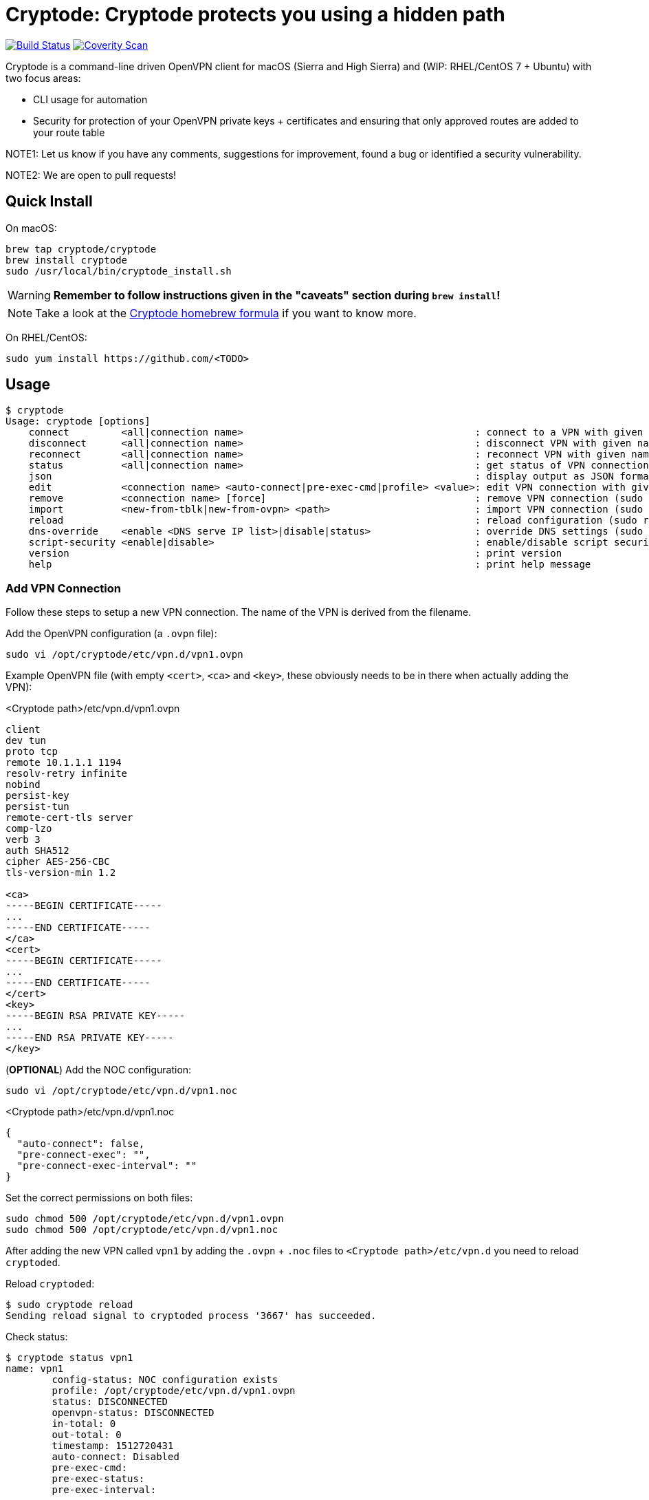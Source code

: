= Cryptode: Cryptode protects you using a hidden path

image:https://travis-ci.org/cryptode/cryptode.svg?branch=master["Build Status", link="https://travis-ci.org/cryptode/cryptode"]
image:https://img.shields.io/coverity/scan/13269.svg["Coverity Scan", link="https://scan.coverity.com/projects/cryptode-cryptode"]


Cryptode is a command-line driven OpenVPN client for macOS (Sierra and High
Sierra) and (WIP: RHEL/CentOS 7 + Ubuntu) with two focus areas:

* CLI usage for automation
* Security for protection of your OpenVPN private keys + certificates
  and ensuring that only approved routes are added to your route table

NOTE1: Let us know if you have any comments, suggestions for improvement,
found a bug or identified a security vulnerability.

NOTE2: We are open to pull requests!


== Quick Install

On macOS:

[source,sh]
----
brew tap cryptode/cryptode
brew install cryptode
sudo /usr/local/bin/cryptode_install.sh
----

WARNING: **Remember to follow instructions given in the "caveats" section during `brew install`!**

NOTE: Take a look at the https://github.com/cryptode/homebrew-cryptode[Cryptode
  homebrew formula] if you want to know more.


On RHEL/CentOS:

[source,sh]
----
sudo yum install https://github.com/<TODO>
----


== Usage

[source,console]
----
$ cryptode
Usage: cryptode [options]
    connect         <all|connection name>                                        : connect to a VPN with given name (default:all)
    disconnect      <all|connection name>                                        : disconnect VPN with given name (default:all)
    reconnect       <all|connection name>                                        : reconnect VPN with given name (default:all)
    status          <all|connection name>                                        : get status of VPN connection with given name (default:all)
    json                                                                         : display output as JSON format
    edit            <connection name> <auto-connect|pre-exec-cmd|profile> <value>: edit VPN connection with given name
    remove          <connection name> [force]                                    : remove VPN connection (sudo required)
    import          <new-from-tblk|new-from-ovpn> <path>                         : import VPN connection (sudo required)
    reload                                                                       : reload configuration (sudo required)
    dns-override    <enable <DNS serve IP list>|disable|status>                  : override DNS settings (sudo required)
    script-security <enable|disable>                                             : enable/disable script security
    version                                                                      : print version
    help                                                                         : print help message
----

=== Add VPN Connection

Follow these steps to setup a new VPN connection. The name of the VPN
is derived from the filename.

Add the OpenVPN configuration (a `.ovpn` file):

[source,sh]
----
sudo vi /opt/cryptode/etc/vpn.d/vpn1.ovpn
----

Example OpenVPN file (with empty `<cert>`, `<ca>` and `<key>`, these
obviously needs to be in there when actually adding the VPN):

.<Cryptode path>/etc/vpn.d/vpn1.ovpn
[source]
----
client
dev tun
proto tcp
remote 10.1.1.1 1194
resolv-retry infinite
nobind
persist-key
persist-tun
remote-cert-tls server
comp-lzo
verb 3
auth SHA512
cipher AES-256-CBC
tls-version-min 1.2

<ca>
-----BEGIN CERTIFICATE-----
...
-----END CERTIFICATE-----
</ca>
<cert>
-----BEGIN CERTIFICATE-----
...
-----END CERTIFICATE-----
</cert>
<key>
-----BEGIN RSA PRIVATE KEY-----
...
-----END RSA PRIVATE KEY-----
</key>
----


(**OPTIONAL**) Add the NOC configuration:

[source,sh]
----
sudo vi /opt/cryptode/etc/vpn.d/vpn1.noc
----

.<Cryptode path>/etc/vpn.d/vpn1.noc
[source]
----
{
  "auto-connect": false,
  "pre-connect-exec": "",
  "pre-connect-exec-interval": ""
}
----

Set the correct permissions on both files:

[source,sh]
----
sudo chmod 500 /opt/cryptode/etc/vpn.d/vpn1.ovpn
sudo chmod 500 /opt/cryptode/etc/vpn.d/vpn1.noc
----

After adding the new VPN called `vpn1` by adding the `.ovpn` + `.noc` files
to `<Cryptode path>/etc/vpn.d` you need to reload `cryptoded`.

Reload `cryptoded`:

[source,console]
----
$ sudo cryptode reload
Sending reload signal to cryptoded process '3667' has succeeded.
----

Check status:

[source,console]
----
$ cryptode status vpn1
name: vpn1
	config-status: NOC configuration exists
	profile: /opt/cryptode/etc/vpn.d/vpn1.ovpn
	status: DISCONNECTED
	openvpn-status: DISCONNECTED
	in-total: 0
	out-total: 0
	timestamp: 1512720431
	auto-connect: Disabled
	pre-exec-cmd:
	pre-exec-status:
	pre-exec-interval:

----


=== Connect A VPN Connection

[source,console]
----
$ cryptode connect vpn1
name: vpn1
	config-status: NOC configuration exists
	profile: /opt/cryptode/etc/vpn.d/vpn1.ovpn
	status: CONNECTING
	openvpn-status: DISCONNECTED
	in-total: 0
	out-total: 0
	timestamp: 1512720713
	auto-connect: Disabled
	pre-exec-cmd:
	pre-exec-status:
	pre-exec-interval:

$ cryptode status vpn1
name: vpn1
	config-status: NOC configuration exists
	profile: /opt/cryptode/etc/vpn.d/vpn1.ovpn
	status: CONNECTED
	openvpn-status: CONNECTED
	in-total: 2293
	out-total: 2419
	connected-time: 1512720716
	in-current: 2293
	out-current: 2419
	timestamp: 1512720719
	auto-connect: Disabled
	pre-exec-cmd:
	pre-exec-status:
	pre-exec-interval:

----


=== Check Status Of A VPN Connection

[source,console]
----
$ cryptode status vpn1
name: vpn1
	config-status: NOC configuration exists
	profile: /opt/cryptode/etc/vpn.d/vpn1.ovpn
	status: CONNECTED
	openvpn-status: CONNECTED
	in-total: 3036
	out-total: 3153
	connected-time: 1512720716
	in-current: 3036
	out-current: 3153
	timestamp: 1512720769
	auto-connect: Disabled
	pre-exec-cmd:
	pre-exec-status:
	pre-exec-interval:

----


=== Disconnect A VPN Connection

[source,console]
----
$ cryptode disconnect vpn1
name: vpn1
	config-status: NOC configuration exists
	profile: /opt/cryptode/etc/vpn.d/vpn1.ovpn
	status: DISCONNECTING
	openvpn-status: CONNECTED
	in-total: 3226
	out-total: 3358
	timestamp: 1512720820
	auto-connect: Disabled
	pre-exec-cmd:
	pre-exec-status:
	pre-exec-interval:

$ cryptode status vpn1
name: vpn1
	config-status: NOC configuration exists
	profile: /opt/cryptode/etc/vpn.d/vpn1.ovpn
	status: DISCONNECTED
	openvpn-status: DISCONNECTED
	in-total: 3226
	out-total: 3358
	timestamp: 1512720824
	auto-connect: Disabled
	pre-exec-cmd:
	pre-exec-status:
	pre-exec-interval:

----


== Structure

Cryptode has the following structure:

* `<Cryptode path>/bin/cryptoded`: the daemon that is responsible for starting and
  stopping VPN connections
* `<Cryptode path>/bin/cryptode`: the client that is used to make `cryptoded`
  connect/disconnect to VPNs
* `<Cryptode path>/etc/cryptoded.conf`: the main configuration file for `cryptoded`
* `<Cryptode path>/etc/vpn.d`: the directory in which `.ovpn` and `.noc` files are
  stored
* `/var/run/cryptoded`: the socket that `cryptode` uses to communicate with `cryptoded`
* `/var/log/cryptoded/cryptoded.log`: the log file from `cryptoded`, use this for
  troubleshooting

Mandatory VPN configuration files:

* `<Cryptode path>/etc/vpn.d/<vpn>.ovpn`: the OpenVPN file that contains the
  configuration of the VPN, private key, client certificate and CA
  certificate

Optional VPN configuration files:

* `<Cryptode path>/etc/vpn.d/<vpn>.noc`: the `cryptoded` configuration of this
  particular VPN

VPN log files:

* `/var/log/cryptoded/<vpn>.ovpn.log`: VPN log file


=== Platform Specific Paths and Dependencies: macOS

Cryptode path::
  `/opt/cryptode`

`launchd` `cryptoded` plist::
  `/Library/LaunchDaemons/com.ribose.cryptoded.plist`

Dependencies:

* `/opt/openvpn/sbin/openvpn`: a copy of the OpenVPN executable that is
  owned by `root`


=== Platform Specific Paths and Dependencies: RHEL/CentOS

Cryptode path::
  `/usr/local`

`systemd` unit file::
  `/lib/systemd/system/cryptoded.service`

Dependencies:

* `/usr/sbin/openvpn`: the location of the OpenVPN executable as installed via `yum`


== Configuration

Cryptode has HCL-based configuration format which is parsed by https://github.com/riboseinc/libnereon[libnereon]

=== Global Configuration

The `<Cryptode path>/etc/cryptoded.conf` configuration file looks like this on macOS:

.<Cryptode path>/etc/cryptoded.conf
[source]
----
global {
  user_id = 501
  restrict_socket = true
  log_directory = "/var/log/cryptoded"
  vpn_config_paths = "/opt/cryptode/etc/vpn.d"
}

openvpn {
  sbin_path = "/opt/openvpn/sbin/openvpn"
  root_check = true
  enable_updown_scripts = false
}
----


`openvpn_bin`::
  the location of the OpenVPN executable. Since this executable will run
  as `uid 0` it is important to place this executable in a directory not
  writable by unprivileged users.
+
NOTE: On macOS OpenVPN will be most likely installed by `brew` in
  `/usr/local/sbin` and for security purposes therefore must be copied
  to `/opt/openvpn/sbin`. If you wish to have `cryptoded` use the OpenVPN
  executable in `/usr/local/sbin` then you can, **but this is not
  advised as a local attacker typically can replace anything in `/usr/local/`**.

`openvpn_root_check`::
  `cryptoded` can perform a check whether the OpenVPN executable is owned by
  root. On macOS `cryptoded` will expect OpenVPN to live in
  `/opt/openvpn/sbin` which must be owned by root. In case you want to
  use the OpenVPN executable in another directory such as
  `/usr/local/bin` then you can disable this check, **but this is not
  advised**.

`ovpn_up_down_scripts`::
  OpenVPN allows to run up and down scripts to set routes and perform
  MFA actions. By default this behaviour is disabled and up scripts are
  handled by `cryptoded` on a per VPN basis with the `pre-connect-exec`
  statement in the VPN .noc file. **It is not advised to enable the
  `ovpn_up_down_scripts` globally unless you really need this and know
  what you are doing.**

`user_id`::
  this is the UID of the unprivileged user `cryptoded` will execute
  `pre-connect-exec` scripts as. Also the socket of `cryptoded` will only be
  writable to by this UID.

`restrict_socket`::
  `cryptoded` by default only accepts `cryptode` socket connections from the UID
  set in `user_id`. This is to prevent access to your VPN connections on
  multi-user systems. **Disabling this restriction is not advised.**

`log`::
  this is the log file `cryptoded` will write to.

`vpn_config_paths`::
  `cryptoded` stores OpenVPN files on macOS in `/opt/cryptode/etc/vpn.d` and on
  RHEL/CentOS in `/usr/local/etc/vpn.d/`.

This file is **mandatory**.


=== Per-VPN Configuration

Example `cryptoded` configuration for a VPN: `<Cryptode path>/etc/vpn.d/vpn1.noc`.

.<Cryptode path>/etc/vpn.d/vpn1.noc
[source]
----
{
  "auto-connect": false,
  "pre-connect-exec": "",
  "pre-connect-exec-interval": ""
}
----

This file is **optional**.


`auto-connect`::
  Set this to `true` when you want to automatically connect to a VPN
  when `cryptoded` starts. This is useful when you have Jenkins slaves auto
  connecting to VPNs upon boot.

`pre-connect-exec`::
  Run a script or executable before connecting to the VPN. This can be
  used to execute a script for MFA purposes.

`pre-connect-exec-interval`::
  Repeat the execution of the `pre-connect-exec` at set intervals. This
  is useful for continuous MFA keep alive. 

The `.noc` configuration file for a VPN is *optional*. You should only
create one if you need `auto-connect` and/or a `pre-connect-exec` script
to run.


== Security Architecture And Considerations

The architecture of Cryptode is designed to be seamlessly used and managed
from the command line, but kept as secure as possible.

You need `sudo` for operations that require access to root owned
directories and files.

NOTE: macOS clients are typically GUI based and require you to enter a
password every time you want to change something. This approach makes it
impossible to automate VPN management and operation. Cryptode is created
to fix this for macOS OpenVPN connection management.


=== Architecture

----
+-----------------+
| launchd/systemd |
+-+---------------+
  |
  v
+----------------------------------+  +-main configuration--------------+
| <Cryptode path>/bin/cryptoded +->| <Cryptode path>/etc/cryptoded.conf |
+-+----+---------------------------+  +---------------------------------+
  |
  |        +-cryptoded VPN configuration file----+
  |     +->| <Cryptode path>/etc/vpn.d/<vpn>.noc |
  |     |  +-------------------------------------+
  +-----+
  |     |  +-OpenVPN configuration file-----------+
  |     +->| <Cryptode path>/etc/vpn.d/<vpn>.ovpn |<-+
  |        +--------------------------------------+  |
  |                                                  |
  |      +-cryptoded log--------------------+        +----+
  +----->| /var/log/cryptoded/cryptoded.log |        |
  |      +----------------------------------+        |
  |                                         |
  |      +-OpenVPN started by cryptoded----------+-------------------------------+
  +----->| <OpenVPN path>/openvpn --config <Cryptode path>/etc/vpn.d/<vpn>.ovpn  |
  |      +                        --log-append /var/log/cryptoded/<vpn>.ovpn.log |
  |      +-------------------------------------+---------------------------------+
  |                                            |
  |                              +-------------+
  |                              |
  |      +-socket-------------+  |  +-VPN log file----------------------+
  +----->| /var/run/cryptoded |  +->| /var/log/cryptoded/<vpn>.ovpn.log |
         +--------------------+     +-----------------------------------+
           ^
           |
+----------+-------------------+
| <Cryptode path>/bin/cryptode +
+------------------------------+
----


=== Cryptoded Binary Ownership

`cryptoded` is owned by `root:wheel` and has the following permissions:
`-r-x------`. `cryptoded` is meant to be only executed by `launchd` or
`systemd`. So don't start it manually. Upon starting `cryptoded` will create a
socket in `/var/run/cryptoded` which will be writable only by a predefined
userid that is set in `<Cryptode path>/etc/cryptoded.conf`.

It looks like this:

[source,console]
----
$ ls -la /var/run/cryptoded
srw-------  1 test  wheel  0 Sep 19 15:52 /var/run/cryptoded
$ id test
uid=501(test) gid=20(staff) groups=20(staff),401(com.apple.sharepoint.group.1),12(everyone),61(localaccounts),79(_appserverusr),80(admin),81(_appserveradm),98(_lpadmin),501(access_bpf),701(com.apple.sharepoint.group.3),33(_appstore),100(_lpoperator),204(_developer),395(com.apple.access_ftp),398(com.apple.access_screensharing),399(com.apple.access_ssh),402(com.apple.sharepoint.group.2)
----


=== Cryptode Binary Ownerships

`cryptode` is owned by `root:wheel` and has the following permissions:
`-r-xr-xr-x`. `cryptode` can be executed by any user but the socket `cryptode`
connects to can only be written to a predefined userid. This restricts
the connecting/disconnecting of VPNs to a single userid. Sending a
`reload` signal to `cryptoded` using `cryptode` requires `sudo`.

On macOS Brew and/or a manual `make install` installs `cryptode` to
`/usr/local/bin`, you **MUST** follow the instructions to install the
executables in `/opt/cryptode/bin` using `cryptode_install.sh`.

`cryptode` performs a check whether it is executed from `/opt/cryptode/bin` or
not. If it isn't then it will exit. This will force you to put
`/opt/cryptode/bin` in the beginning of your `PATH`. This is to prevent you
from running `sudo` on a backdoored `cryptode` that was placed in
`/usr/local/bin` by a local attacker.


=== OpenVPN Files

OpenVPN configuration files are stored in `<Cryptode path>/etc/vpn.d` which
is owned by `root:wheel` and has `drwxr-xr-x` permissions.

The per-connection OpenVPN files are stored as
`<Cryptode path>/etc/vpn.d/<vpn>.ovpn`, owned by `root:wheel` and have
`-rw-------` permissions.

The `cryptoded` VPN configuration are stored as
`<Cryptode path>/etc/vpn.d/<vpn>.noc`, owned by `root:wheel` and have
`-rw-------` permissions.

This strict permission and owner scheme is to prevent your private keys
being leaked and/or your VPN configurations modified by a local
attacker.

If `cryptoded` were to be allowed to use *any* OpenVPN file then a local
attacker could potentially change the routes to the system's DNS servers
to an attacker controlled IP.

`cryptoded` *only* accepts OpenVPN files that are owned by `root` and are not
readable by `others`:

[source,console]
----
$ ls -la /opt/cryptode/etc/vpn.d
total 144
drwxr-xr-x  14 root  wheel   476 Sep 15 13:28 .
drwxr-xr-x   4 root  wheel   136 Sep 15 16:48 ..
-rw-------   1 root  wheel   146 Sep 11 13:50 vpn1.noc
-rw-------   1 root  wheel  7240 Sep 11 13:50 vpn1.ovpn
----


=== Per-VPN Configuration

VPNs do not not require a .noc `cryptoded` configuration file. By default
VPN connections will not `auto-connect` and no `pre-connect-exec` will
be executed.


=== Pre-Connect Scripts

VPNs can be configured that a script is executed before OpenVPN will
connect. This is defined in `pre-connect-exec` in
`<Cryptode path>/etc/vpn.d/<vpn>.noc`.

As `cryptoded` runs as `root` it will drop its root privileges to the UID
defined with `user_id` in `<Cryptode path>/etc/cryptoded.conf`.


=== Log Files

OpenVPN will be executed as root but log files will be owned by
`user_id`. This is to ensure that your desktop user can access and
delete the log files of his/her VPNs.

The following code in `src/vpn.c` is responsible for this:


=== OpenVPN Executable

On macOS Brew installs OpenVPN in `/usr/local/sbin`. This allows a local
attacker to replace the `openvpn` executable with something malicious.
Therefore during installation of Cryptode a root-owned copy of `openvpn`
needs to be placed in `/opt/openvpn/sbin`.

Upon start, `cryptoded` will perform the `root` check on the `openvpn`
executable before it actually runs it.


== Development

=== Installation via source on macOS

Install dependencies:

[source,sh]
----
brew install openvpn
----

Manual compilation and installation:

[source,sh]
----
git clone https://github.com/cryptode/cryptode
cd cryptode
./build_macos.sh
make install
sudo /usr/local/bin/cryptode_install.sh
----
